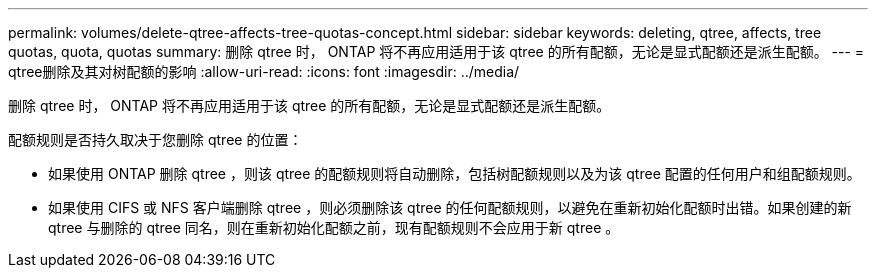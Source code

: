 ---
permalink: volumes/delete-qtree-affects-tree-quotas-concept.html 
sidebar: sidebar 
keywords: deleting, qtree, affects, tree quotas, quota, quotas 
summary: 删除 qtree 时， ONTAP 将不再应用适用于该 qtree 的所有配额，无论是显式配额还是派生配额。 
---
= qtree删除及其对树配额的影响
:allow-uri-read: 
:icons: font
:imagesdir: ../media/


[role="lead"]
删除 qtree 时， ONTAP 将不再应用适用于该 qtree 的所有配额，无论是显式配额还是派生配额。

配额规则是否持久取决于您删除 qtree 的位置：

* 如果使用 ONTAP 删除 qtree ，则该 qtree 的配额规则将自动删除，包括树配额规则以及为该 qtree 配置的任何用户和组配额规则。
* 如果使用 CIFS 或 NFS 客户端删除 qtree ，则必须删除该 qtree 的任何配额规则，以避免在重新初始化配额时出错。如果创建的新 qtree 与删除的 qtree 同名，则在重新初始化配额之前，现有配额规则不会应用于新 qtree 。


